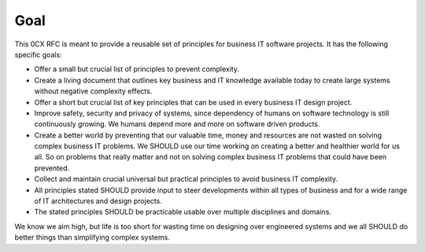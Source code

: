 Goal
=======

.. Goals of the zero complexity RFC

This 0CX RFC is meant to provide a reusable set of principles for business IT software projects. It has the following specific goals:

- Offer a small but crucial list of principles to prevent complexity.

- Create a living document that outlines key business and IT knowledge available today to create large systems without negative complexity effects.

- Offer a short but crucial list of key principles that can be used in every business IT design project.

- Improve safety, security and privacy of systems, since dependency of humans on software technology is still continuously growing. We humans depend more and more on software driven products.

- Create a better world by preventing that our valuable time, money and resources are not wasted on solving complex business IT problems. We SHOULD use our time working on creating a better and healthier world for us all. So on problems that really matter and not on solving complex business IT problems that could have been prevented.

- Collect and maintain crucial universal but practical principles to avoid business IT complexity. 

- All principles stated SHOULD provide input to steer developments within all types of business and for a wide range of IT architectures and design projects. 

- The stated principles SHOULD be practicable usable over multiple disciplines and domains. 

We know we aim high, but life is too short for wasting time on designing over engineered systems and we all SHOULD do better things than simplifying complex systems. 
